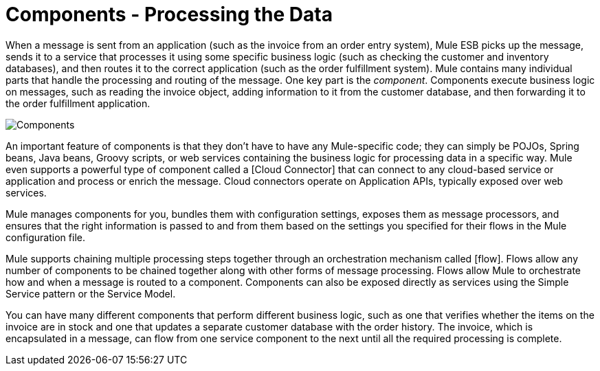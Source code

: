 = Components - Processing the Data

When a message is sent from an application (such as the invoice from an order entry system), Mule ESB picks up the message, sends it to a service that processes it using some specific business logic (such as checking the customer and inventory databases), and then routes it to the correct application (such as the order fulfillment system). Mule contains many individual parts that handle the processing and routing of the message. One key part is the __component__. Components execute business logic on messages, such as reading the invoice object, adding information to it from the customer database, and then forwarding it to the order fulfillment application.

image:Components.jpeg[Components]

An important feature of components is that they don't have to have any Mule-specific code; they can simply be POJOs, Spring beans, Java beans, Groovy scripts, or web services containing the business logic for processing data in a specific way. Mule even supports a powerful type of component called a [Cloud Connector] that can connect to any cloud-based service or application and process or enrich the message. Cloud connectors operate on Application APIs, typically exposed over web services.

Mule manages components for you, bundles them with configuration settings, exposes them as message processors, and ensures that the right information is passed to and from them based on the settings you specified for their flows in the Mule configuration file.

Mule supports chaining multiple processing steps together through an orchestration mechanism called [flow]. Flows allow any number of components to be chained together along with other forms of message processing. Flows allow Mule to orchestrate how and when a message is routed to a component. Components can also be exposed directly as services using the Simple Service pattern or the Service Model.

You can have many different components that perform different business logic, such as one that verifies whether the items on the invoice are in stock and one that updates a separate customer database with the order history. The invoice, which is encapsulated in a message, can flow from one service component to the next until all the required processing is complete.

